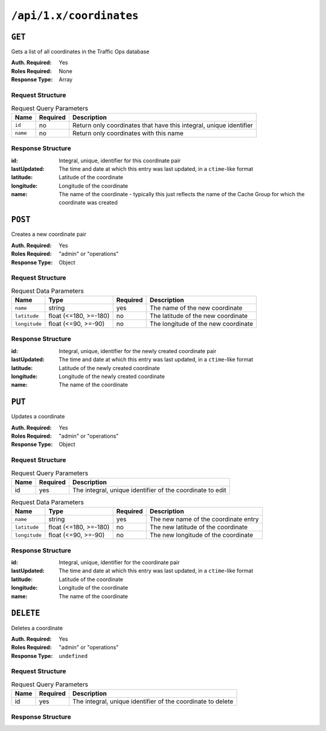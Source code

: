 ..
..
.. Licensed under the Apache License, Version 2.0 (the "License");
.. you may not use this file except in compliance with the License.
.. You may obtain a copy of the License at
..
..     http://www.apache.org/licenses/LICENSE-2.0
..
.. Unless required by applicable law or agreed to in writing, software
.. distributed under the License is distributed on an "AS IS" BASIS,
.. WITHOUT WARRANTIES OR CONDITIONS OF ANY KIND, either express or implied.
.. See the License for the specific language governing permissions and
.. limitations under the License.
..

.. _to-api-coordinates:

************************
``/api/1.x/coordinates``
************************
.. versionadded:: 1.3

``GET``
=======
Gets a list of all coordinates in the Traffic Ops database

:Auth. Required: Yes
:Roles Required: None
:Response Type:  Array

Request Structure
-----------------
.. table:: Request Query Parameters

	+-----------------+----------+---------------------------------------------------------------------+
	| Name            | Required | Description                                                         |
	+=================+==========+=====================================================================+
	| ``id``          | no       | Return only coordinates that have this integral, unique identifier  |
	+-----------------+----------+---------------------------------------------------------------------+
	| ``name``        | no       | Return only coordinates with this name                              |
	+-----------------+----------+---------------------------------------------------------------------+

Response Structure
------------------
:id:          Integral, unique, identifier for this coordinate pair
:lastUpdated: The time and date at which this entry was last updated, in a ``ctime``-like format
:latitude:    Latitude of the coordinate
:longitude:   Longitude of the coordinate
:name:        The name of the coordinate - typically this just reflects the name of the Cache Group for which the coordinate was created

.. code-block:: json
	:caption: Response Example

	{ "response": [
		{
			"id": 1,
			"name": "from_cachegroup_TRAFFIC_ANALYTICS",
			"latitude": 38.897663,
			"longitude": -77.036574,
			"lastUpdated": "2018-10-24 16:07:04+00"
		},
		{
			"id": 2,
			"name": "from_cachegroup_TRAFFIC_OPS",
			"latitude": 38.897663,
			"longitude": -77.036574,
			"lastUpdated": "2018-10-24 16:07:04+00"
		},
		{
			"id": 3,
			"name": "from_cachegroup_TRAFFIC_OPS_DB",
			"latitude": 38.897663,
			"longitude": -77.036574,
			"lastUpdated": "2018-10-24 16:07:04+00"
		},
		{
			"id": 4,
			"name": "from_cachegroup_TRAFFIC_PORTAL",
			"latitude": 38.897663,
			"longitude": -77.036574,
			"lastUpdated": "2018-10-24 16:07:04+00"
		},
		{
			"id": 5,
			"name": "from_cachegroup_TRAFFIC_STATS",
			"latitude": 38.897663,
			"longitude": -77.036574,
			"lastUpdated": "2018-10-24 16:07:04+00"
		},
		{
			"id": 6,
			"name": "from_cachegroup_CDN_in_a_Box_Mid",
			"latitude": 38.897663,
			"longitude": -77.036574,
			"lastUpdated": "2018-10-24 16:07:04+00"
		},
		{
			"id": 7,
			"name": "from_cachegroup_CDN_in_a_Box_Edge",
			"latitude": 38.897663,
			"longitude": -77.036574,
			"lastUpdated": "2018-10-24 16:07:05+00"
		}
	]}

``POST``
========
Creates a new coordinate pair

:Auth. Required: Yes
:Roles Required: "admin" or "operations"
:Response Type:  Object

Request Structure
-----------------
.. table:: Request Data Parameters

	+---------------+-----------------------+----------+-------------------------------------------------------------------+
	| Name          | Type                  | Required | Description                                                       |
	+===============+=======================+==========+===================================================================+
	| ``name``      | string                | yes      | The name of the new coordinate                                    |
	+---------------+-----------------------+----------+-------------------------------------------------------------------+
	| ``latitude``  | float (<=180, >=-180) | no       | The latitude of the new coordinate                                |
	+---------------+-----------------------+----------+-------------------------------------------------------------------+
	| ``longitude`` | float (<=90, >=-90)   | no       | The longitude of the new coordinate                               |
	+---------------+-----------------------+----------+-------------------------------------------------------------------+

Response Structure
------------------
:id:          Integral, unique, identifier for the newly created coordinate pair
:lastUpdated: The time and date at which this entry was last updated, in a ``ctime``-like format
:latitude:    Latitude of the newly created coordinate
:longitude:   Longitude of the newly created coordinate
:name:        The name of the coordinate

.. code-block:: json
	:caption: Response Example

	{ "alerts": [
		{
			"text": "coordinate was created.",
			"level": "success"
		}
	],
	"response": {
		"id": 10,
		"name": "testquest",
		"latitude": 0,
		"longitude": 0,
		"lastUpdated": "2018-10-25 16:40:33+00"
	}}

``PUT``
=======
Updates a coordinate

:Auth. Required: Yes
:Roles Required: "admin" or "operations"
:Response Type:  Object

Request Structure
-----------------
.. table:: Request Query Parameters

	+------+----------+------------------------------------------------------------+
	| Name | Required | Description                                                |
	+======+==========+============================================================+
	| id   | yes      | The integral, unique identifier of the coordinate to edit  |
	+------+----------+------------------------------------------------------------+

.. table:: Request Data Parameters

	+---------------+-----------------------+----------+-------------------------------------------------------------------+
	| Name          | Type                  | Required | Description                                                       |
	+===============+=======================+==========+===================================================================+
	| ``name``      | string                | yes      | The new name of the coordinate entry                              |
	+---------------+-----------------------+----------+-------------------------------------------------------------------+
	| ``latitude``  | float (<=180, >=-180) | no       | The new latitude of the coordinate                                |
	+---------------+-----------------------+----------+-------------------------------------------------------------------+
	| ``longitude`` | float (<=90, >=-90)   | no       | The new longitude of the coordinate                               |
	+---------------+-----------------------+----------+-------------------------------------------------------------------+

Response Structure
------------------
:id:          Integral, unique, identifier for the coordinate pair
:lastUpdated: The time and date at which this entry was last updated, in a ``ctime``-like format
:latitude:    Latitude of the coordinate
:longitude:   Longitude of the coordinate
:name:        The name of the coordinate

.. code-block:: json
	:caption: Response Example

	{ "alerts": [
		{
			"text": "coordinate was updated.",
			"level": "success"
		}
	],
	"response": {
		"id": 10,
		"name": "testquest",
		"latitude": -90,
		"longitude": 180,
		"lastUpdated": "2018-10-25 17:08:55+00"
	}}

``DELETE``
==========
Deletes a coordinate

:Auth. Required: Yes
:Roles Required: "admin" or "operations"
:Response Type:  ``undefined``

Request Structure
-----------------
.. table:: Request Query Parameters

	+------+----------+-------------------------------------------------------------+
	| Name | Required | Description                                                 |
	+======+==========+=============================================================+
	| id   | yes      | The integral, unique identifier of the coordinate to delete |
	+------+----------+-------------------------------------------------------------+

Response Structure
------------------
.. code-block:: json
	:caption: Response Example

	{ "alerts": [
		{
			"text": "coordinate was deleted.",
			"level": "success"
		}
	]}

